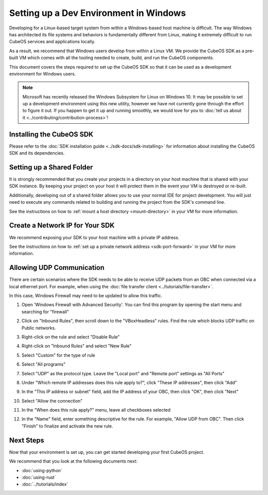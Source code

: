 Setting up a Dev Environment in Windows
=======================================

Developing for a Linux-based target system from within a Windows-based host machine is difficult.
The way Windows has architected its file systems and behaviors is fundamentally different from
Linux, making it extremely difficult to run CubeOS services and applications locally.

As a result, we recommend that Windows users develop from within a Linux VM.
We provide the CubeOS SDK as a pre-built VM which comes with all the tooling needed to create, build,
and run the CubeOS components.

This document covers the steps required to set up the CubeOS SDK so that it can be used as a
development environment for Windows users.

.. note::

    Microsoft has recently released the Windows Subsystem for Linux on Windows 10.
    It may be possible to set up a development environment using this new utility, however we have
    not currently gone through the effort to figure it out.
    If you happen to get it up and running smoothly, we would love for you to
    :doc:`tell us about it <../contributing/contribution-process>`!

Installing the CubeOS SDK
------------------------

Please refer to the :doc:`SDK installation guide <../sdk-docs/sdk-installing>` for information about
installing the CubeOS SDK and its dependencies.

Setting up a Shared Folder
--------------------------

It is strongly recommended that you create your projects in a directory on your host machine that is
shared with your SDK instance.
By keeping your project on your host it will protect them in the event your VM is destroyed or
re-built.

Additionally, developing out of a shared folder allows you to use your normal IDE for project
development.
You will just need to execute any commands related to building and running the project from the
SDK's command line.

See the instructions on how to :ref:`mount a host directory <mount-directory>` in your VM for more
information.

Create a Network IP for Your SDK
--------------------------------

We recommend exposing your SDK to your host machine with a private IP address.

See the instructions on how to :ref:`set up a private network address <sdk-port-forward>` in your VM for more
information.

.. _windows-udp:

Allowing UDP Communication
--------------------------

There are certain scenarios where the SDK needs to be able to receive UDP packets from an OBC when
connected via a local ethernet port.
For example, when using the :doc:`file transfer client <../tutorials/file-transfer>`.

In this case, Windows Firewall may need to be updated to allow this traffic.

1. Open 'Windows Firewall with Advanced Security'. You can find this program by opening the start
   menu and searching for "firewall"

.. image:: ../images/windows_firewall.png

2. Click on "Inbound Rules", then scroll down to the "VBoxHeadless" rules. Find the rule which blocks
   UDP traffic on Public networks.

.. image:: ../images/vbox_firewall_rule.png

3. Right-click on the rule and select "Disable Rule"

.. image:: ../images/vbox_firewall_rule_disable.png

4. Right-click on "Inbound Rules" and select "New Rule"

.. image:: ../images/inbound_new_rule.png

5. Select "Custom" for the type of rule

.. image:: ../images/inbound_rule_custom.png

6. Select "All programs"

.. image:: ../images/inbound_rule_programs.png

7. Select "UDP" as the protocol type. Leave the "Local port" and "Remote port" settings as "All Ports"

.. image:: ../images/inbound_rule_ports.png

8. Under "Which remote IP addresses does this rule apply to?", click "These IP addresses", then click
   "Add"

.. image:: ../images/inbound_rule_ip.png

9. In the "This IP address or subnet" field, add the IP address of your OBC, then click "OK", then
   click "Next"

.. image:: ../images/inbound_rule_new_ip.png

10. Select "Allow the connection"

.. image:: ../images/inbound_rule_connection.png

11. In the "When does this rule apply?" menu, leave all checkboxes selected

.. image:: ../images/inbound_rule_network.png

12. In the "Name" field, enter something descriptive for the rule. For example, "Allow UDP from OBC".
    Then click "Finish" to finalize and activate the new rule.

.. image:: ../images/inbound_rule_name.png

Next Steps
----------

Now that your environment is set up, you can get started developing your first CubeOS project.

We recommend that you look at the following documents next:

- :doc:`using-python`
- :doc:`using-rust`
- :doc:`../tutorials/index`